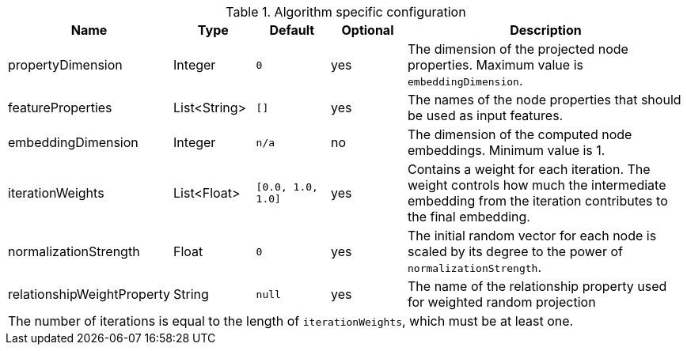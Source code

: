 .Algorithm specific configuration
[opts="header",cols="1,1,1m,1,4"]
|===
| Name                          | Type          | Default         | Optional  | Description
| propertyDimension             | Integer       | 0               | yes       | The dimension of the projected node properties. Maximum value is `embeddingDimension`.
| featureProperties             | List<String>  | []              | yes       | The names of the node properties that should be used as input features.
| embeddingDimension            | Integer       | n/a             | no        | The dimension of the computed node embeddings. Minimum value is 1.
| iterationWeights              | List<Float>   | [0.0, 1.0, 1.0] | yes       | Contains a weight for each iteration. The weight controls how much the intermediate embedding from the iteration contributes to the final embedding.
| normalizationStrength         | Float         | 0               | yes       | The initial random vector for each node is scaled by its degree to the power of `normalizationStrength`.
| relationshipWeightProperty    | String        | null            | yes       | The name of the relationship property used for weighted random projection
5+| The number of iterations is equal to the length of `iterationWeights`, which must be at least one.
|===


